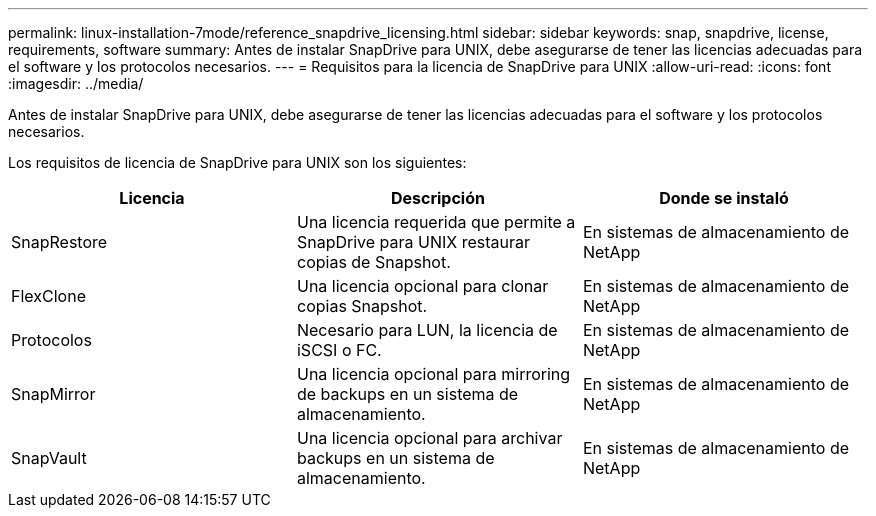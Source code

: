 ---
permalink: linux-installation-7mode/reference_snapdrive_licensing.html 
sidebar: sidebar 
keywords: snap, snapdrive, license, requirements, software 
summary: Antes de instalar SnapDrive para UNIX, debe asegurarse de tener las licencias adecuadas para el software y los protocolos necesarios. 
---
= Requisitos para la licencia de SnapDrive para UNIX
:allow-uri-read: 
:icons: font
:imagesdir: ../media/


[role="lead"]
Antes de instalar SnapDrive para UNIX, debe asegurarse de tener las licencias adecuadas para el software y los protocolos necesarios.

Los requisitos de licencia de SnapDrive para UNIX son los siguientes:

|===
| Licencia | Descripción | Donde se instaló 


 a| 
SnapRestore
 a| 
Una licencia requerida que permite a SnapDrive para UNIX restaurar copias de Snapshot.
 a| 
En sistemas de almacenamiento de NetApp



 a| 
FlexClone
 a| 
Una licencia opcional para clonar copias Snapshot.
 a| 
En sistemas de almacenamiento de NetApp



 a| 
Protocolos
 a| 
Necesario para LUN, la licencia de iSCSI o FC.
 a| 
En sistemas de almacenamiento de NetApp



 a| 
SnapMirror
 a| 
Una licencia opcional para mirroring de backups en un sistema de almacenamiento.
 a| 
En sistemas de almacenamiento de NetApp



 a| 
SnapVault
 a| 
Una licencia opcional para archivar backups en un sistema de almacenamiento.
 a| 
En sistemas de almacenamiento de NetApp

|===